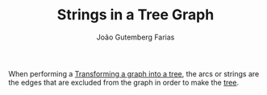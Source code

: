 #+TITLE: Strings in a Tree Graph
#+AUTHOR: João Gutemberg Farias
#+EMAIL: joao.gutemberg.farias@gmail.com
#+CREATED: [2022-02-17 Thu 13:13]
#+LAST_MODIFIED: [2022-02-17 Thu 13:16]
#+ROAM_TAGS: 

When performing a [[file:transforming_a_graph_into_a_tree.org][Transforming a graph into a tree]], the arcs or strings are the edges that are excluded from the graph in order to make the [[file:tree_graph.org][tree]].
